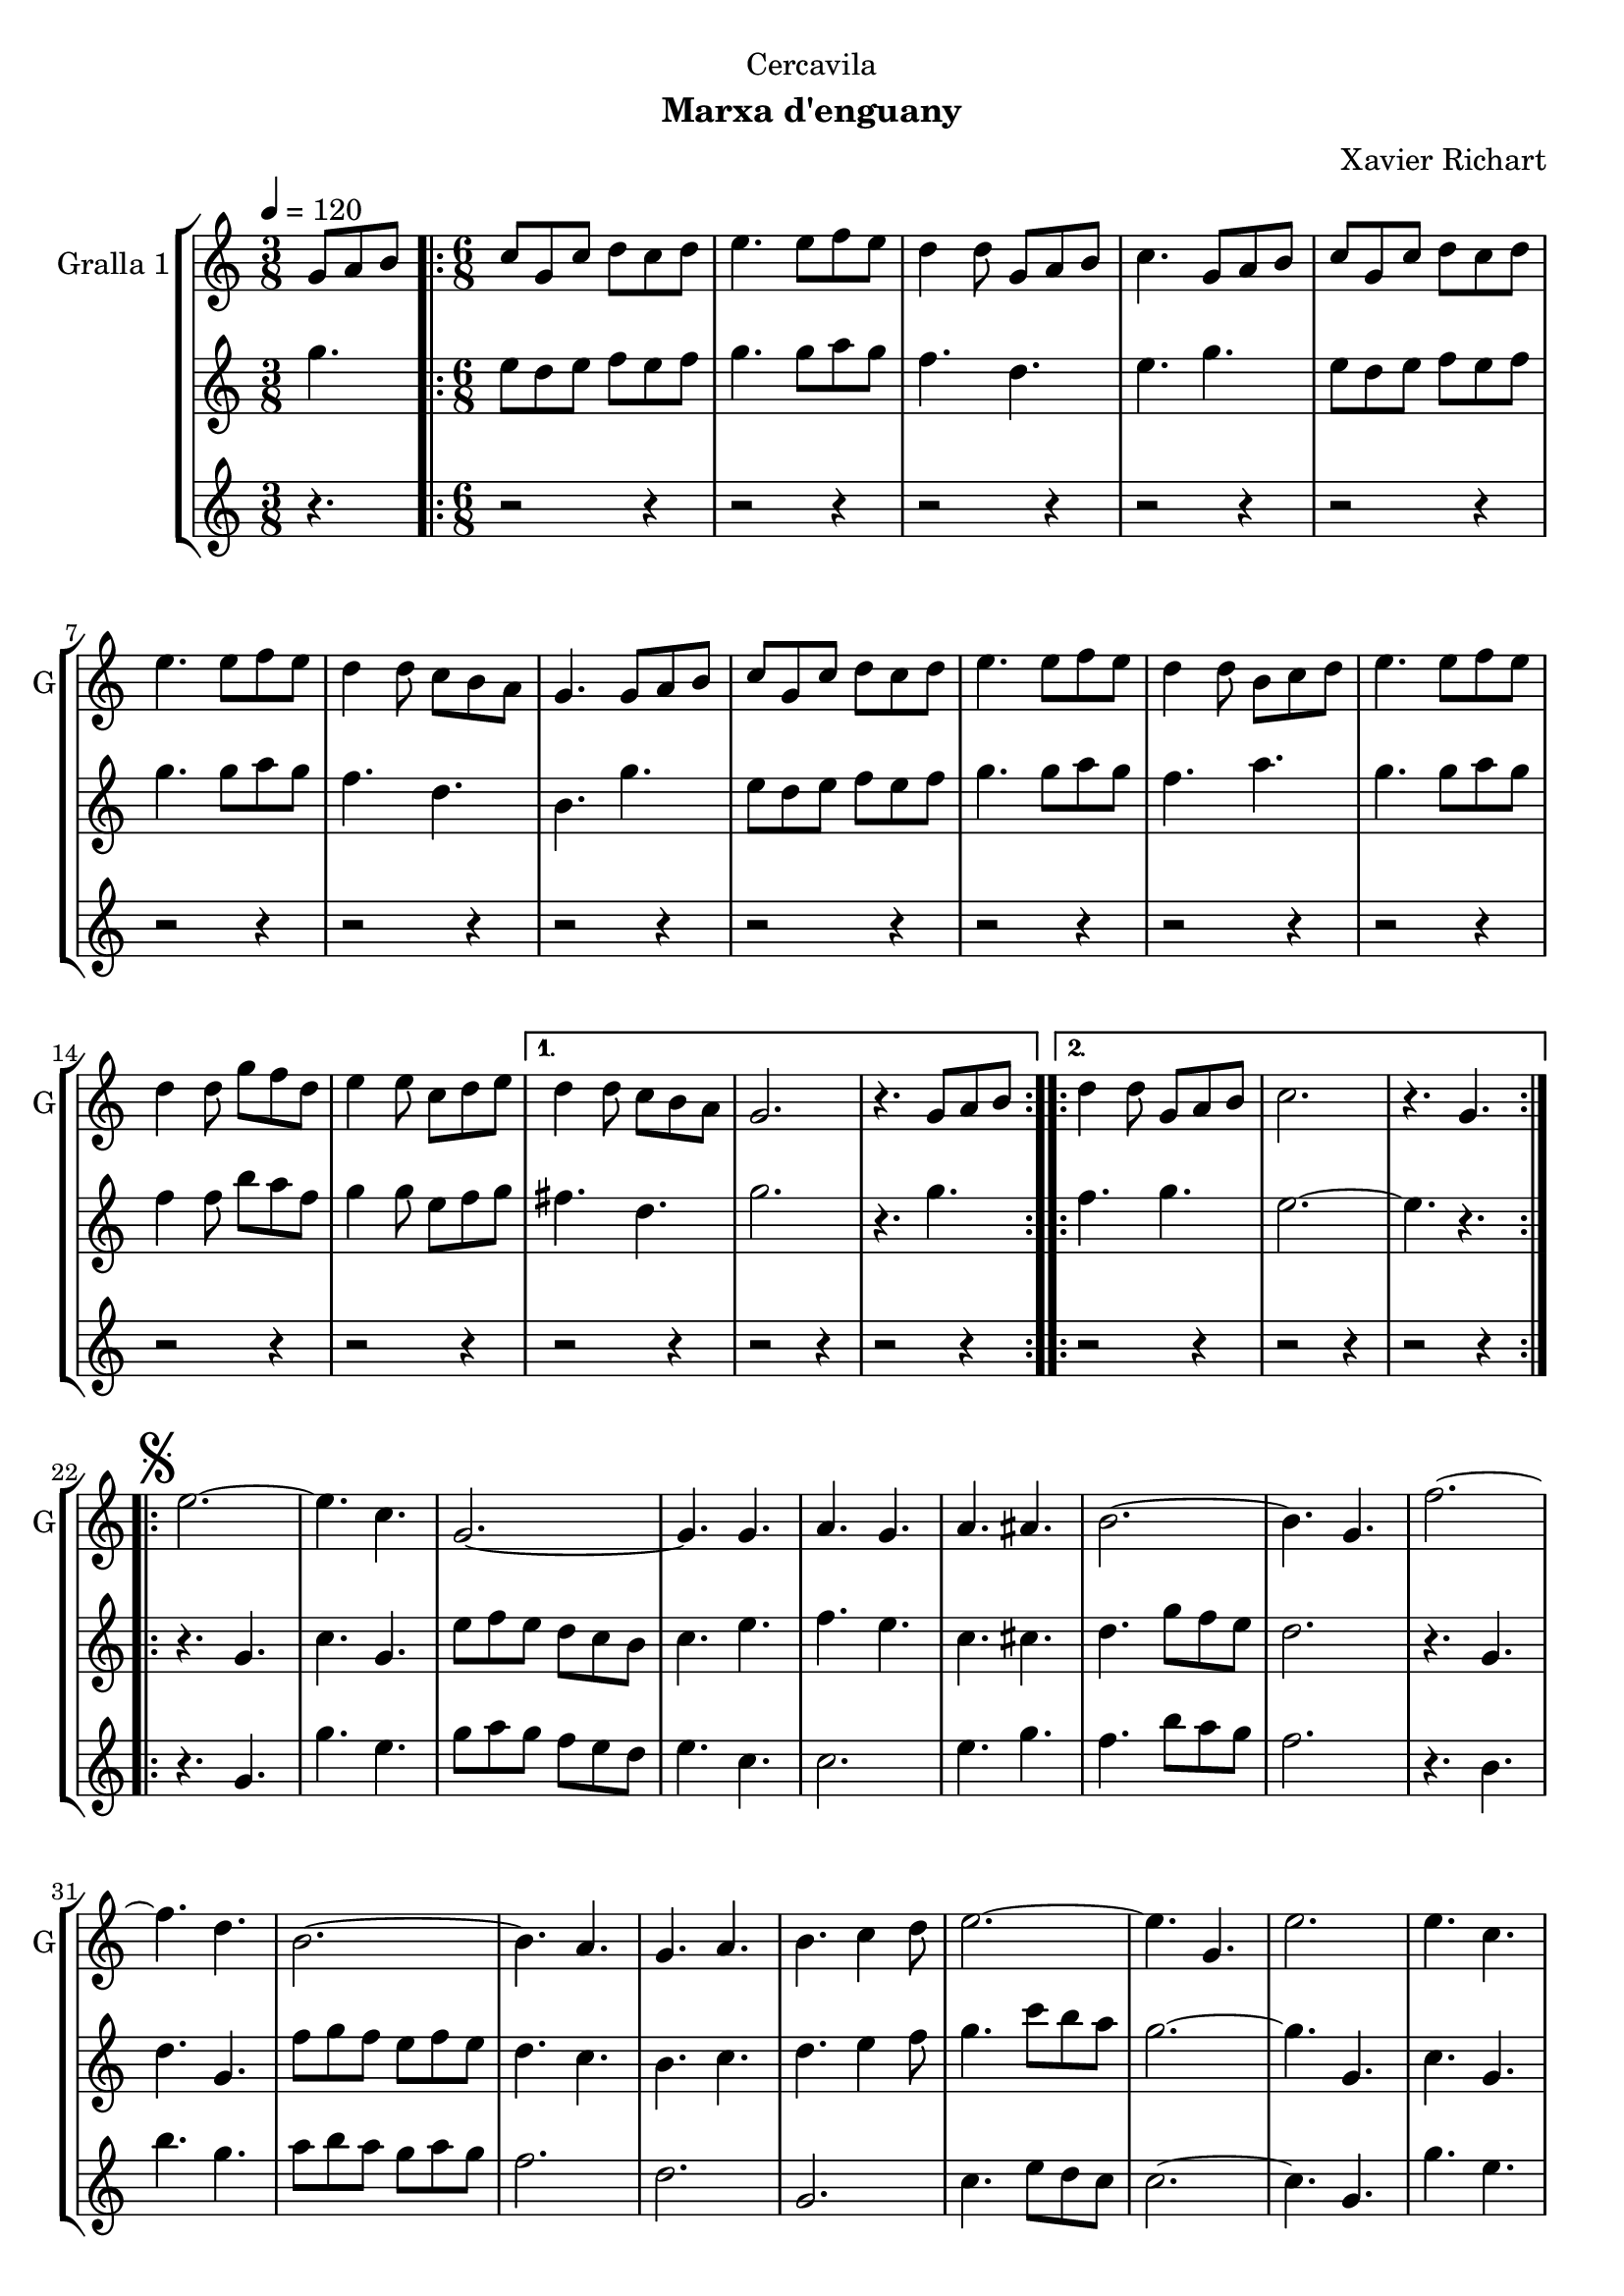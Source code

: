 \version "2.16.2"

\header {
  dedication="Cercavila"
  title=""
  subtitle="Marxa d'enguany"
  subsubtitle=""
  poet=""
  meter=""
  piece=""
  composer="Xavier Richart"
  arranger=""
  opus=""
  instrument=""
  copyright=""
  tagline=""
}

liniaroAa =
\relative g'
{
  \tempo 4=120
  \clef treble
  \key c \major
  \time 3/8
  g8 a b  |
  \time 6/8   \repeat volta 2 { c8 g c d c d  |
  e4. e8 f e  |
  d4 d8 g, a b  |
  %05
  c4. g8 a b  |
  c8 g c d c d  |
  e4. e8 f e  |
  d4 d8 c b a  |
  g4. g8 a b  |
  %10
  c8 g c d c d  |
  e4. e8 f e  |
  d4 d8 b c d  |
  e4. e8 f e  |
  d4 d8 g f d  |
  %15
  e4 e8 c d e }
  \alternative { { d4 d8 c b a  |
  g2.  |
  r4. g8 a b }
  \repeat volta 2 { d4 d8 g, a b  |
  %20
  c2.  |
  r4. g } }
  \repeat volta 2 { \mark \markup {\musicglyph #"scripts.segno"} e'2. ~  |
  e4. c  |
  g2. ~  |
  %25
  g4. g  |
  a4. g  |
  a4. ais  |
  b2. ~  |
  b4. g  |
  %30
  f'2. ~  |
  f4. d  |
  b2. ~  |
  b4. a  |
  g4. a  |
  %35
  b4. c4 d8  |
  e2. ~  |
  e4. g,  |
  e'2.  |
  e4. c  |
  %40
  g2. ~  |
  g4. g  |
  e'4. f  |
  g4. e  |
  a2. ~  |
  %45
  a4. c,  |
  gis'2. ~  |
  gis4. e  |
  g2. ~  |
  g4. e  |
  %50
  f4. e  |
  c4. d }
  \alternative { { c2.  |
  r4 r8 g4. }
  { c2.  |
  %55
  \mark "Fine" c4. r } }
  \key ees \major   c4 c8 g4 g8  |
  c8 c c c4 r8  | % kompletite
  ees4 ees8 bes4 bes8  |
  ees8 ees ees ees4.  |
  %60
  g4 g8 d4 d8  |
  g8 g g g g g  |
  g2.  |
  \mark "D.S. al Fine" r4. g,  \bar "|."
}

liniaroAb =
\relative g''
{
  \tempo 4=120
  \clef treble
  \key c \major
  \time 3/8
  g4.  |
  \time 6/8   \repeat volta 2 { e8 d e f e f  |
  g4. g8 a g  |
  f4. d  |
  %05
  e4. g  |
  e8 d e f e f  |
  g4. g8 a g  |
  f4. d  |
  b4. g'  |
  %10
  e8 d e f e f  |
  g4. g8 a g  |
  f4. a  |
  g4. g8 a g  |
  f4 f8 b a f  |
  %15
  g4 g8 e f g }
  \alternative { { fis4. d  |
  g2.  |
  r4. g }
  \repeat volta 2 { f4. g  |
  %20
  e2. ~  |
  e4. r } }
  \repeat volta 2 { r4. g,  |
  c4. g  |
  e'8 f e d c b  |
  %25
  c4. e  |
  f4. e  |
  c4. cis  |
  d4. g8 f e  |
  d2.  |
  %30
  r4. g,  |
  d'4. g,  |
  f'8 g f e f e  |
  d4. c  |
  b4. c  |
  %35
  d4. e4 f8  |
  g4. c8 b a  |
  g2. ~  |
  g4. g,  |
  c4. g  |
  %40
  e'8 f e d c b  |
  c4. e  |
  g4. a4 b8  |
  c8 b a g4.  |
  f4. c8 d e  |
  %45
  f2.  |
  f4. f8 dis d  |
  c4. c  |
  e4. f8 e d  |
  c4. g  |
  %50
  a4. g  |
  a4. b }
  \alternative { { c8 g' g g g g  |
  g2. }
  { c,2.  |
  %55
  c4. r } }
  \key ees \major   ees4 ees8 d4 d8  |
  ees8 ees ees ees4 r8  | % kompletite
  g4 g8 f4 f8  |
  g8 g g g4.  |
  %60
  bes4 bes8 a4 a8  |
  bes8 bes bes bes bes bes  |
  b2. ~  |
  b4. r  \bar "|."
}

liniaroAc =
\relative g'
{
  \tempo 4=120
  \clef treble
  \key c \major
  \time 3/8
  r4.  |
  \time 6/8   \repeat volta 2 { r2 r4  |
  r2 r4  |
  r2 r4  |
  %05
  r2 r4  |
  r2 r4  |
  r2 r4  |
  r2 r4  |
  r2 r4  |
  %10
  r2 r4  |
  r2 r4  |
  r2 r4  |
  r2 r4  |
  r2 r4  |
  %15
  r2 r4 }
  \alternative { { r2 r4  |
  r2 r4  |
  r2 r4 }
  \repeat volta 2 { r2 r4  |
  %20
  r2 r4  |
  r2 r4 } }
  \repeat volta 2 { r4. g  |
  g'4. e  |
  g8 a g f e d  |
  %25
  e4. c  |
  c2.  |
  e4. g  |
  f4. b8 a g  |
  f2.  |
  %30
  r4. b,  |
  b'4. g  |
  a8 b a g a g  |
  f2.  |
  d2.  |
  %35
  g,2.  |
  c4. e8 d c  |
  c2. ~  |
  c4. g  |
  g'4. e  |
  %40
  g8 a g f e d  |
  e4. c  |
  c2. ~  |
  c4. c  |
  a4. c8 b ais  |
  %45
  a2.  |
  gis4. ais  |
  gis4. g8 a b  |
  c8 b a g a b  |
  c2.  |
  %50
  c8 b a e' d c  |
  f8 e d g a b }
  \alternative { { r2 r4  |
  r2 r4 }
  { c2. ~  |
  %55
  c4. r } }
  \key ees \major   ees,4 ees8 d4 d8  |
  ees8 ees ees g4 r8  | % kompletite
  g4 g8 d4 d8  |
  bes8 bes bes bes4.  |
  %60
  d4 d8 bes4 c8  |
  d8 d d d d d  |
  g,2.  |
  g4. r  \bar "|."
}

\bookpart {
  \score {
    \new StaffGroup {
      \override Score.RehearsalMark #'self-alignment-X = #LEFT
      <<
        \new Staff \with {instrumentName = #"Gralla 1" shortInstrumentName = #"G"} \liniaroAa
        \new Staff \with {instrumentName = #"" shortInstrumentName = #" "} \liniaroAb
        \new Staff \with {instrumentName = #"" shortInstrumentName = #" "} \liniaroAc
      >>
    }
    \layout {}
  }
  \score { \unfoldRepeats
    \new StaffGroup {
      \override Score.RehearsalMark #'self-alignment-X = #LEFT
      <<
        \new Staff \with {instrumentName = #"Gralla 1" shortInstrumentName = #"G"} \liniaroAa
        \new Staff \with {instrumentName = #"" shortInstrumentName = #" "} \liniaroAb
        \new Staff \with {instrumentName = #"" shortInstrumentName = #" "} \liniaroAc
      >>
    }
    \midi {
      \set Staff.midiInstrument = "oboe"
      \set DrumStaff.midiInstrument = "drums"
    }
  }
}

\bookpart {
  \header {instrument="Gralla 1"}
  \score {
    \new StaffGroup {
      \override Score.RehearsalMark #'self-alignment-X = #LEFT
      <<
        \new Staff \liniaroAa
      >>
    }
    \layout {}
  }
  \score { \unfoldRepeats
    \new StaffGroup {
      \override Score.RehearsalMark #'self-alignment-X = #LEFT
      <<
        \new Staff \liniaroAa
      >>
    }
    \midi {
      \set Staff.midiInstrument = "oboe"
      \set DrumStaff.midiInstrument = "drums"
    }
  }
}

\bookpart {
  \header {instrument=""}
  \score {
    \new StaffGroup {
      \override Score.RehearsalMark #'self-alignment-X = #LEFT
      <<
        \new Staff \liniaroAb
      >>
    }
    \layout {}
  }
  \score { \unfoldRepeats
    \new StaffGroup {
      \override Score.RehearsalMark #'self-alignment-X = #LEFT
      <<
        \new Staff \liniaroAb
      >>
    }
    \midi {
      \set Staff.midiInstrument = "oboe"
      \set DrumStaff.midiInstrument = "drums"
    }
  }
}

\bookpart {
  \header {instrument=""}
  \score {
    \new StaffGroup {
      \override Score.RehearsalMark #'self-alignment-X = #LEFT
      <<
        \new Staff \liniaroAc
      >>
    }
    \layout {}
  }
  \score { \unfoldRepeats
    \new StaffGroup {
      \override Score.RehearsalMark #'self-alignment-X = #LEFT
      <<
        \new Staff \liniaroAc
      >>
    }
    \midi {
      \set Staff.midiInstrument = "oboe"
      \set DrumStaff.midiInstrument = "drums"
    }
  }
}

